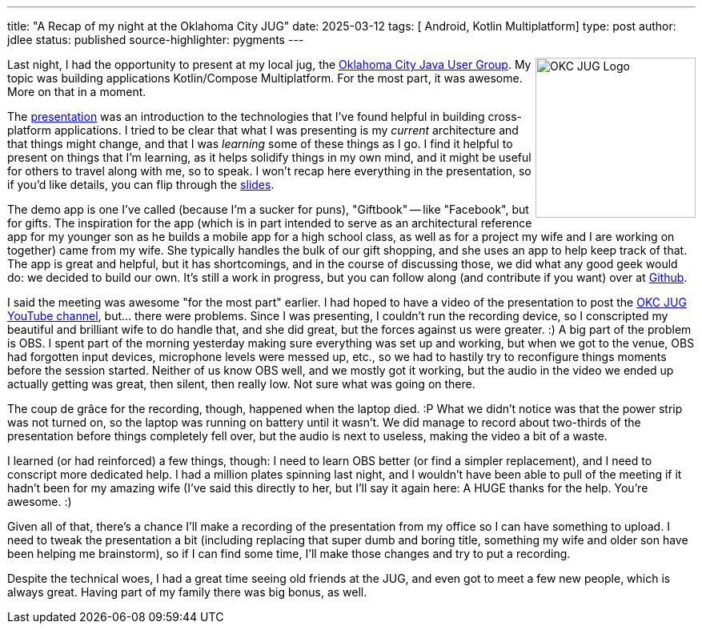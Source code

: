 ---
title: "A Recap of my night at the Oklahoma City JUG"
date: 2025-03-12
tags: [ Android, Kotlin Multiplatform]
type: post
author: jdlee
status: published
source-highlighter: pygments
---

++++
<img src="https://okcjug.org/img/logo-vertical.png" alt="OKC JUG Logo" height="200" style="float: right"/>
++++


Last night, I had the opportunity to present at my local jug, the https://okcjug.org[Oklahoma City Java User Group]. My topic was building applications Kotlin/Compose Multiplatform. For the most part, it was awesome. More on that in a moment.

The https://jasondl.ee/presentations/compose-multiplatform/[presentation] was an introduction to the technologies that I've found helpful in building cross-platform applications. I tried to be clear that what I was presenting is my _current_ architecture and that things might change, and that I was _learning_ some of these things as I go. I find it helpful to present on things that I'm learning, as it helps solidify things in my own mind, and it might be useful for others to travel along with me, so to speak. I won't recap here everything in the presentation, so if you'd like details, you can flip through the https://jasondl.ee/presentations/compose-multiplatform/[slides].

The demo app is one I've called (because I'm a sucker for puns), "Giftbook" -- like "Facebook", but for gifts. The inspiration for the app (which is in part intended to serve as an architectural reference app for my younger son as he builds a mobile app for a high school class, as well as for a project my wife and I are working on together) came from my wife. She typically handles the bulk of our gift shopping, and she uses an app to help keep track of that. The app is great and helpful, but it has shortcomings, and in the course of discussing those, we did what any good geek would do: we decided to build our own. It's still a work in progress, but you can follow along (and contribute if you want) over at https://github.com/jasondlee/giftbook[Github].

I said the meeting was awesome "for the most part" earlier. I had hoped to have a video of the presentation to post the https://www.youtube.com/@OklahomaCityJUG[OKC JUG YouTube channel], but... there were problems. Since I was presenting, I couldn't run the recording device, so I conscripted my beautiful and brilliant wife to do handle that, and she did great, but the forces against us were greater. :) A big part of the problem is OBS. I spent part of the morning yesterday making sure everything was set up and working, but when we got to the venue, OBS had forgotten input devices, microphone levels were messed up, etc., so we had to hastily try to reconfigure things moments before the session started. Neither of us know OBS well, and we mostly got it working, but the audio in the video we ended up actually getting was great, then silent, then really low. Not sure what was going on there.

The coup de grâce for the recording, though, happened when the laptop died. :P What we didn't notice was that the power strip was not turned on, so the laptop was running on battery until it wasn't. We did manage to record about two-thirds of the presentation before things completely fell over, but the audio is next to useless, making the video a bit of a waste.

I learned (or had reinforced) a few things, though: I need to learn OBS better (or find a simpler replacement), and I need to conscript more dedicated help. I had a million plates spinning last night, and I wouldn't have been able to pull of the meeting if it hadn't been for my amazing wife (I've said this directly to her, but I'll say it again here: A HUGE thanks for the help. You're awesome. :)

Given all of that, there's a chance I'll make a recording of the presentation from my office so I can have something to upload. I need to tweak the presentation a bit (including replacing that super dumb and boring title, something my wife and older son have been helping me brainstorm), so if I can find some time, I'll make those changes and try to put a recording.

Despite the technical woes, I had a great time seeing old friends at the JUG, and even got to meet a few new people, which is always great. Having part of my family there was big bonus, as well.
